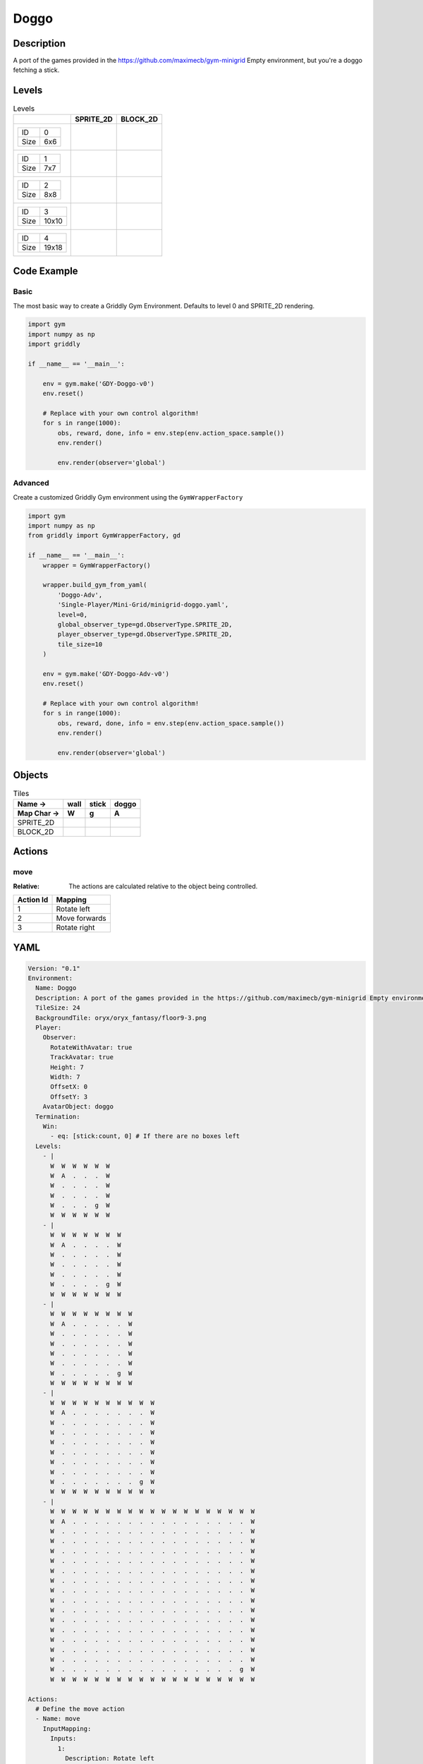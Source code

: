 Doggo
=====

Description
-------------

A port of the games provided in the https://github.com/maximecb/gym-minigrid Empty environment, but you're a doggo fetching a stick.

Levels
---------

.. list-table:: Levels
   :header-rows: 1

   * - 
     - SPRITE_2D
     - BLOCK_2D
   * - .. list-table:: 

          * - ID
            - 0
          * - Size
            - 6x6
     - .. thumbnail:: img/Doggo-level-SPRITE_2D-0.png
     - .. thumbnail:: img/Doggo-level-BLOCK_2D-0.png
   * - .. list-table:: 

          * - ID
            - 1
          * - Size
            - 7x7
     - .. thumbnail:: img/Doggo-level-SPRITE_2D-1.png
     - .. thumbnail:: img/Doggo-level-BLOCK_2D-1.png
   * - .. list-table:: 

          * - ID
            - 2
          * - Size
            - 8x8
     - .. thumbnail:: img/Doggo-level-SPRITE_2D-2.png
     - .. thumbnail:: img/Doggo-level-BLOCK_2D-2.png
   * - .. list-table:: 

          * - ID
            - 3
          * - Size
            - 10x10
     - .. thumbnail:: img/Doggo-level-SPRITE_2D-3.png
     - .. thumbnail:: img/Doggo-level-BLOCK_2D-3.png
   * - .. list-table:: 

          * - ID
            - 4
          * - Size
            - 19x18
     - .. thumbnail:: img/Doggo-level-SPRITE_2D-4.png
     - .. thumbnail:: img/Doggo-level-BLOCK_2D-4.png

Code Example
------------

Basic
^^^^^

The most basic way to create a Griddly Gym Environment. Defaults to level 0 and SPRITE_2D rendering.

.. code-block:: python


   import gym
   import numpy as np
   import griddly

   if __name__ == '__main__':

       env = gym.make('GDY-Doggo-v0')
       env.reset()
    
       # Replace with your own control algorithm!
       for s in range(1000):
           obs, reward, done, info = env.step(env.action_space.sample())
           env.render()

           env.render(observer='global')


Advanced
^^^^^^^^

Create a customized Griddly Gym environment using the ``GymWrapperFactory``

.. code-block:: python


   import gym
   import numpy as np
   from griddly import GymWrapperFactory, gd

   if __name__ == '__main__':
       wrapper = GymWrapperFactory()

       wrapper.build_gym_from_yaml(
           'Doggo-Adv',
           'Single-Player/Mini-Grid/minigrid-doggo.yaml',
           level=0,
           global_observer_type=gd.ObserverType.SPRITE_2D,
           player_observer_type=gd.ObserverType.SPRITE_2D,
           tile_size=10
       )

       env = gym.make('GDY-Doggo-Adv-v0')
       env.reset()

       # Replace with your own control algorithm!
       for s in range(1000):
           obs, reward, done, info = env.step(env.action_space.sample())
           env.render()

           env.render(observer='global')


Objects
-------

.. list-table:: Tiles
   :header-rows: 2

   * - Name ->
     - wall
     - stick
     - doggo
   * - Map Char ->
     - W
     - g
     - A
   * - SPRITE_2D
     - .. image:: img/Doggo-object-SPRITE_2D-wall.png
     - .. image:: img/Doggo-object-SPRITE_2D-stick.png
     - .. image:: img/Doggo-object-SPRITE_2D-doggo.png
   * - BLOCK_2D
     - .. image:: img/Doggo-object-BLOCK_2D-wall.png
     - .. image:: img/Doggo-object-BLOCK_2D-stick.png
     - .. image:: img/Doggo-object-BLOCK_2D-doggo.png


Actions
-------

move
^^^^

:Relative: The actions are calculated relative to the object being controlled.

.. list-table:: 
   :header-rows: 1

   * - Action Id
     - Mapping
   * - 1
     - Rotate left
   * - 2
     - Move forwards
   * - 3
     - Rotate right


YAML
----

.. code-block:: YAML

   Version: "0.1"
   Environment:
     Name: Doggo
     Description: A port of the games provided in the https://github.com/maximecb/gym-minigrid Empty environment, but you're a doggo fetching a stick.
     TileSize: 24
     BackgroundTile: oryx/oryx_fantasy/floor9-3.png
     Player:
       Observer:
         RotateWithAvatar: true
         TrackAvatar: true
         Height: 7
         Width: 7
         OffsetX: 0
         OffsetY: 3
       AvatarObject: doggo
     Termination:
       Win:
         - eq: [stick:count, 0] # If there are no boxes left
     Levels:
       - |
         W  W  W  W  W  W
         W  A  .  .  .  W
         W  .  .  .  .  W
         W  .  .  .  .  W
         W  .  .  .  g  W
         W  W  W  W  W  W
       - |
         W  W  W  W  W  W  W
         W  A  .  .  .  .  W
         W  .  .  .  .  .  W
         W  .  .  .  .  .  W
         W  .  .  .  .  .  W
         W  .  .  .  .  g  W
         W  W  W  W  W  W  W
       - |
         W  W  W  W  W  W  W  W
         W  A  .  .  .  .  .  W
         W  .  .  .  .  .  .  W
         W  .  .  .  .  .  .  W
         W  .  .  .  .  .  .  W
         W  .  .  .  .  .  .  W
         W  .  .  .  .  .  g  W
         W  W  W  W  W  W  W  W
       - |
         W  W  W  W  W  W  W  W  W  W
         W  A  .  .  .  .  .  .  .  W
         W  .  .  .  .  .  .  .  .  W
         W  .  .  .  .  .  .  .  .  W
         W  .  .  .  .  .  .  .  .  W
         W  .  .  .  .  .  .  .  .  W
         W  .  .  .  .  .  .  .  .  W
         W  .  .  .  .  .  .  .  .  W
         W  .  .  .  .  .  .  .  g  W
         W  W  W  W  W  W  W  W  W  W
       - |
         W  W  W  W  W  W  W  W  W  W  W  W  W  W  W  W  W  W  W
         W  A  .  .  .  .  .  .  .  .  .  .  .  .  .  .  .  .  W
         W  .  .  .  .  .  .  .  .  .  .  .  .  .  .  .  .  .  W
         W  .  .  .  .  .  .  .  .  .  .  .  .  .  .  .  .  .  W
         W  .  .  .  .  .  .  .  .  .  .  .  .  .  .  .  .  .  W
         W  .  .  .  .  .  .  .  .  .  .  .  .  .  .  .  .  .  W
         W  .  .  .  .  .  .  .  .  .  .  .  .  .  .  .  .  .  W
         W  .  .  .  .  .  .  .  .  .  .  .  .  .  .  .  .  .  W
         W  .  .  .  .  .  .  .  .  .  .  .  .  .  .  .  .  .  W
         W  .  .  .  .  .  .  .  .  .  .  .  .  .  .  .  .  .  W
         W  .  .  .  .  .  .  .  .  .  .  .  .  .  .  .  .  .  W
         W  .  .  .  .  .  .  .  .  .  .  .  .  .  .  .  .  .  W
         W  .  .  .  .  .  .  .  .  .  .  .  .  .  .  .  .  .  W
         W  .  .  .  .  .  .  .  .  .  .  .  .  .  .  .  .  .  W
         W  .  .  .  .  .  .  .  .  .  .  .  .  .  .  .  .  .  W
         W  .  .  .  .  .  .  .  .  .  .  .  .  .  .  .  .  .  W
         W  .  .  .  .  .  .  .  .  .  .  .  .  .  .  .  .  g  W
         W  W  W  W  W  W  W  W  W  W  W  W  W  W  W  W  W  W  W

   Actions:
     # Define the move action
     - Name: move
       InputMapping:
         Inputs:
           1:
             Description: Rotate left
             OrientationVector: [-1, 0]
           2:
             Description: Move forwards
             OrientationVector: [0, -1]
             VectorToDest: [0, -1]
           3:
             Description: Rotate right
             OrientationVector: [1, 0]
         Relative: true
       Behaviours:
         # Tell the agent to rotate if the doggo performs an action on itself
         - Src:
             Object: doggo
             Commands:
               - rot: _dir
           Dst:
             Object: doggo

         # The agent can move around freely in empty and always rotates the direction it is travelling
         - Src:
             Object: doggo
             Commands:
               - mov: _dest
           Dst:
             Object: _empty

         # If the doggo moves into a stick object, the stick is removed, triggering a win condition
         - Src:
             Object: doggo
             Commands:
               - reward: 1
           Dst:
             Object: stick
             Commands:
               - remove: true

   Objects:
     - Name: wall
       MapCharacter: W
       Observers:
         Sprite2D:
           - TilingMode: WALL_16
             Image:
               - oryx/oryx_fantasy/wall9-0.png
               - oryx/oryx_fantasy/wall9-1.png
               - oryx/oryx_fantasy/wall9-2.png
               - oryx/oryx_fantasy/wall9-3.png
               - oryx/oryx_fantasy/wall9-4.png
               - oryx/oryx_fantasy/wall9-5.png
               - oryx/oryx_fantasy/wall9-6.png
               - oryx/oryx_fantasy/wall9-7.png
               - oryx/oryx_fantasy/wall9-8.png
               - oryx/oryx_fantasy/wall9-9.png
               - oryx/oryx_fantasy/wall9-10.png
               - oryx/oryx_fantasy/wall9-11.png
               - oryx/oryx_fantasy/wall9-12.png
               - oryx/oryx_fantasy/wall9-13.png
               - oryx/oryx_fantasy/wall9-14.png
               - oryx/oryx_fantasy/wall9-15.png
         Block2D:
           - Shape: square
             Color: [0.7, 0.7, 0.7]
             Scale: 1.0

     - Name: stick
       MapCharacter: g
       Observers:
         Sprite2D:
           - Image: oryx/oryx_fantasy/stick-0.png
         Block2D:
           - Shape: square
             Color: [0.0, 1.0, 0.0]
             Scale: 0.8

     - Name: doggo
       MapCharacter: A
       Observers:
         Sprite2D:
           - Image: oryx/oryx_fantasy/avatars/doggo1.png
         Block2D:
           - Shape: triangle
             Color: [1.0, 0.0, 0.0]
             Scale: 1.0



